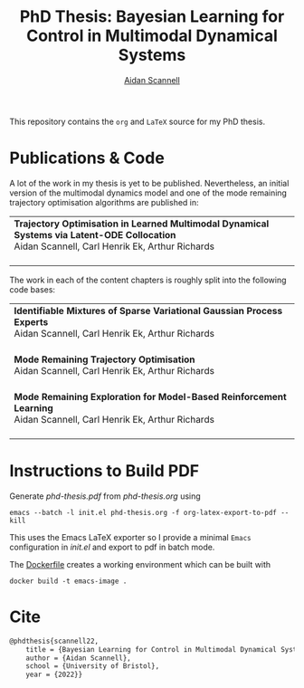 #+TITLE: PhD Thesis: Bayesian Learning for Control in Multimodal Dynamical Systems
#+AUTHOR: [[https://www.aidanscannell.com/][Aidan Scannell]]
#+HTML: <a href="https://github.com/aidanscannell/phd-thesis/releases/download/final-submission/phd-thesis-signed-final-submission.pdf"><img alt="Download PDF" src="https://img.shields.io/github/downloads/aidanscannell/phd-thesis/total?label=Download%20pdf&style=for-the-badge"></a>



This repository contains the =org= and =LaTeX= source for my PhD thesis.

* Publications & Code
A lot of the work in my thesis is yet to be published.
Nevertheless, an initial version of the multimodal dynamics model and one of the mode remaining trajectory optimisation algorithms are published in:
#+BEGIN_HTML
<table>
    <tr>
        <td>
            <strong>Trajectory Optimisation in Learned Multimodal Dynamical Systems via Latent-ODE Collocation</strong><br>
            Aidan Scannell, Carl Henrik Ek, Arthur Richards <br>
            <a href="https://ieeexplore.ieee.org/abstract/document/9561362"><img alt="Paper" src="https://img.shields.io/badge/-Paper-gray"></a>
            <a href="https://github.com/aidanscannell/trajectory-optimisation-in-learned-multimodal-dynamical-systems"><img alt="Code" src="https://img.shields.io/badge/-Code-gray" ></a></br>
        </td>
</table>
#+END_HTML
The work in each of the content chapters is roughly split into the following code bases:
#+BEGIN_HTML
<table>
    <tr>
        <td>
            <strong>Identifiable Mixtures of Sparse Variational Gaussian Process Experts</strong><br>
            Aidan Scannell, Carl Henrik Ek, Arthur Richards <br>
            <a href="https://github.com/aidanscannell/mogpe"><img alt="Code" src="https://img.shields.io/badge/-Code-gray" ></a></br>
        </td>
    </tr>
    <tr>
        <td>
            <strong>Mode Remaining Trajectory Optimisation</strong><br>
            Aidan Scannell, Carl Henrik Ek, Arthur Richards <br>
            <a href="https://github.com/aidanscannell/ModeOpt"><img alt="Code" src="https://img.shields.io/badge/-Code-gray" ></a></br>
        </td>
    </tr>
    <tr>
        <td>
            <strong>Mode Remaining Exploration for Model-Based Reinforcement Learning</strong><br>
            Aidan Scannell, Carl Henrik Ek, Arthur Richards <br>
            <a href="https://github.com/aidanscannell/ModeOpt"><img alt="Code" src="https://img.shields.io/badge/-Code-gray" ></a></br>
        </td>
    </tr>
</table>
#+END_HTML

* Instructions to Build PDF
Generate [[phd-thesis.pdf]] from [[phd-thesis.org]] using
#+begin_src shell
emacs --batch -l init.el phd-thesis.org -f org-latex-export-to-pdf --kill
#+end_src
This uses the Emacs LaTeX exporter so I provide a minimal =Emacs= configuration in [[init.el]] and export to pdf in batch mode.

The [[https://docs.docker.com/][Dockerfile]] creates a working environment which can be built with
#+begin_src shell
docker build -t emacs-image .
#+end_src

* Cite
#+begin_src LaTeX
@phdthesis{scannell22,
    title = {Bayesian Learning for Control in Multimodal Dynamical Systems},
    author = {Aidan Scannell},
    school = {University of Bristol},
    year = {2022}}
#+end_src
